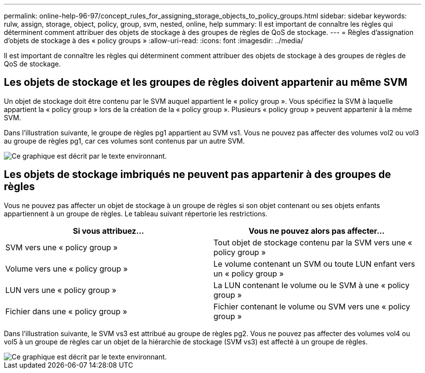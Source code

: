 ---
permalink: online-help-96-97/concept_rules_for_assigning_storage_objects_to_policy_groups.html 
sidebar: sidebar 
keywords: rulw, assign, storage, object, policy, group, svm, nested, online, help 
summary: Il est important de connaître les règles qui déterminent comment attribuer des objets de stockage à des groupes de règles de QoS de stockage. 
---
= Règles d'assignation d'objets de stockage à des « policy groups »
:allow-uri-read: 
:icons: font
:imagesdir: ../media/


[role="lead"]
Il est important de connaître les règles qui déterminent comment attribuer des objets de stockage à des groupes de règles de QoS de stockage.



== Les objets de stockage et les groupes de règles doivent appartenir au même SVM

Un objet de stockage doit être contenu par le SVM auquel appartient le « policy group ». Vous spécifiez la SVM à laquelle appartient la « policy group » lors de la création de la « policy group ». Plusieurs « policy group » peuvent appartenir à la même SVM.

Dans l'illustration suivante, le groupe de règles pg1 appartient au SVM vs1. Vous ne pouvez pas affecter des volumes vol2 ou vol3 au groupe de règles pg1, car ces volumes sont contenus par un autre SVM.

image::../media/qos_rule_same_vserver.gif[Ce graphique est décrit par le texte environnant.]



== Les objets de stockage imbriqués ne peuvent pas appartenir à des groupes de règles

Vous ne pouvez pas affecter un objet de stockage à un groupe de règles si son objet contenant ou ses objets enfants appartiennent à un groupe de règles. Le tableau suivant répertorie les restrictions.

|===
| Si vous attribuez... | Vous ne pouvez alors pas affecter... 


 a| 
SVM vers une « policy group »
 a| 
Tout objet de stockage contenu par la SVM vers une « policy group »



 a| 
Volume vers une « policy group »
 a| 
Le volume contenant un SVM ou toute LUN enfant vers un « policy group »



 a| 
LUN vers une « policy group »
 a| 
La LUN contenant le volume ou le SVM à une « policy group »



 a| 
Fichier dans une « policy group »
 a| 
Fichier contenant le volume ou SVM vers une « policy group »

|===
Dans l'illustration suivante, le SVM vs3 est attribué au groupe de règles pg2. Vous ne pouvez pas affecter des volumes vol4 ou vol5 à un groupe de règles car un objet de la hiérarchie de stockage (SVM vs3) est affecté à un groupe de règles.

image::../media/qos_rule_one_object.gif[Ce graphique est décrit par le texte environnant.]
